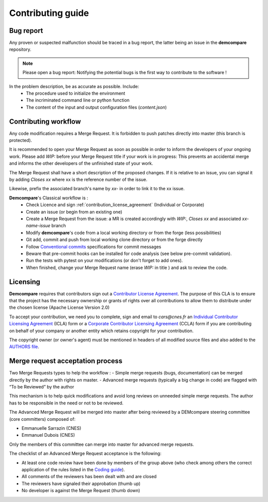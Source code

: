 Contributing guide
==================

Bug report
**********

Any proven or suspected malfunction should be traced in a bug report, the latter being an issue in the **demcompare** repository.

.. note::
  Please open a bug report: Notifying the potential bugs is the first way to contribute to the software !

In the problem description, be as accurate as possible. Include:
 - The procedure used to initialize the environment
 - The incriminated command line or python function
 - The content of the input and output configuration files (*content.json*)

Contributing workflow
*********************

Any code modification requires a Merge Request. It is forbidden to push patches directly into master (this branch is protected).

It is recommended to open your Merge Request as soon as possible in order to inform the developers of your ongoing work.
Please add *WIP:* before your Merge Request title if your work is in progress: This prevents an accidental merge and informs the other developers of the unfinished state of your work.

The Merge Request shall have a short description of the proposed changes. If it is relative to an issue, you can signal it by adding *Closes xx* where xx is the reference number of the issue.

Likewise, prefix the associated branch's name by *xx-* in order to link it to the xx issue.

**Demcompare**'s Classical workflow is :
 - Check Licence and sign :ref:`contribution_license_agreement` (Individual or Corporate)
 - Create an issue (or begin from an existing one)
 - Create a Merge Request from the issue: a MR is created accordingly with *WIP:*, *Closes xx* and associated *xx-name-issue* branch
 - Modify **demcompare**'s code from a local working directory or from the forge (less possibilities)
 - Git add, commit and push from local working clone directory or from the forge directly
 - Follow `Conventional commits <https://www.conventionalcommits.org/>`_ specifications for commit messages
 - Beware that pre-commit hooks can be installed for code analysis (see below pre-commit validation).
 - Run the tests with pytest on your modifications (or don't forget to add ones).
 - When finished, change your Merge Request name (erase *WIP:* in title ) and ask to review the code.

.. _contribution_license_agreement:

Licensing
*********

**Demcompare** requires that contributors sign out a `Contributor License Agreement <https://en.wikipedia.org/wiki/Contributor_License_Agreement>`_.
The purpose of this CLA is to ensure that the project has the necessary ownership or grants of rights over all contributions to allow them to distribute under the chosen license (Apache License Version 2.0)

To accept your contribution, we need you to complete, sign and email to *cars@cnes.fr* an
`Individual Contributor Licensing Agreement <https://github.com/CNES/Demcompare/blob/master/docs/source/CLA/ICLA_DEMCOMPARE.doc>`_ (ICLA) form or a `Corporate Contributor Licensing Agreement <https://github.com/CNES/Demcompare/blob/master/docs/source/CLA/CCLA_DEMCOMPARE.doc>`_ (CCLA) form if you are contributing on behalf of your company or another entity which retains copyright
for your contribution.

The copyright owner (or owner's agent) must be mentioned in headers of all
modified source files and also added to the `AUTHORS file <https://github.com/CNES/Demcompare/blob/master/AUTHORS.md>`_.

Merge request acceptation process
*********************************

Two Merge Requests types to help the workflow : 
- Simple merge requests (bugs, documentation) can be merged directly by the author with rights on master. 
- Advanced merge requests (typically a big change in code) are flagged with “To be Reviewed” by the author

This mechanism is to help quick modifications and avoid long reviews on unneeded simple merge requests. The author has to be responsible in the
need or not to be reviewed.

The Advanced Merge Request will be merged into master after being reviewed by a DEMcompare steering committee (core committers) composed of: 

* Emmanuelle Sarrazin (CNES) 
* Emmanuel Dubois (CNES)

Only the members of this committee can merge into master for advanced merge requests.

The checklist of an Advanced Merge Request acceptance is the following:

*  At least one code review have been done by members of the group above (who check among others the correct application of the rules listed in the `Coding guide <#%20Coding%20guide>`__). 
*  All comments of the reviewers has been dealt with and are closed 
*  The reviewers have signaled their approbation (thumb up) 
*  No developer is against the Merge Request (thumb down)
